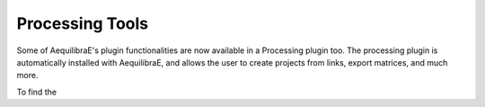 Processing Tools
================

Some of AequilibraE's plugin functionalities are now available in a Processing plugin too.
The processing plugin is automatically installed with AequilibraE, and allows the user to 
create projects from links, export matrices, and much more.

To find the 
